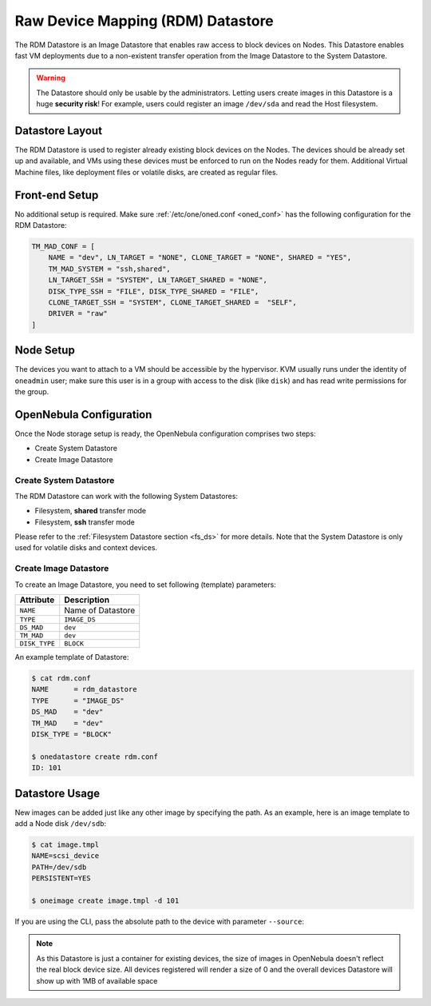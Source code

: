 .. _dev_ds:

================================================================================
Raw Device Mapping (RDM) Datastore
================================================================================

The RDM Datastore is an Image Datastore that enables raw access to block devices on Nodes. This Datastore enables fast VM deployments due to a non-existent transfer operation from the Image Datastore to the System Datastore.

.. warning:: The Datastore should only be usable by the administrators. Letting users create images in this Datastore is a huge **security risk**! For example, users could register an image ``/dev/sda`` and read the Host filesystem.

Datastore Layout
================================================================================

The RDM Datastore is used to register already existing block devices on the Nodes. The devices should be already set up and available, and VMs using these devices must be enforced to run on the Nodes ready for them. Additional Virtual Machine files, like deployment files or volatile disks, are created as regular files.

Front-end Setup
================================================================================

No additional setup is required. Make sure :ref:`/etc/one/oned.conf <oned_conf>` has the following configuration for the RDM Datastore:

.. code-block:: bash

    TM_MAD_CONF = [
        NAME = "dev", LN_TARGET = "NONE", CLONE_TARGET = "NONE", SHARED = "YES",
        TM_MAD_SYSTEM = "ssh,shared",
        LN_TARGET_SSH = "SYSTEM", LN_TARGET_SHARED = "NONE",
        DISK_TYPE_SSH = "FILE", DISK_TYPE_SHARED = "FILE",
        CLONE_TARGET_SSH = "SYSTEM", CLONE_TARGET_SHARED =  "SELF",
        DRIVER = "raw"
    ]

Node Setup
================================================================================

The devices you want to attach to a VM should be accessible by the hypervisor. KVM usually runs under the identity of ``oneadmin`` user; make sure this user is in a group with access to the disk (like ``disk``) and has read write permissions for the group.

.. _dev_ds_templates:

OpenNebula Configuration
================================================================================

Once the Node storage setup is ready, the OpenNebula configuration comprises two steps:

* Create System Datastore
* Create Image Datastore

Create System Datastore
--------------------------------------------------------------------------------

The RDM Datastore can work with the following System Datastores:

* Filesystem, **shared** transfer mode
* Filesystem, **ssh** transfer mode

Please refer to the :ref:`Filesystem Datastore section <fs_ds>` for more details. Note that the System Datastore is only used for volatile disks and context devices.

Create Image Datastore
--------------------------------------------------------------------------------

To create an Image Datastore, you need to set following (template) parameters:

+---------------+-------------------------------------------------+
|   Attribute   |                   Description                   |
+===============+=================================================+
| ``NAME``      | Name of Datastore                               |
+---------------+-------------------------------------------------+
| ``TYPE``      | ``IMAGE_DS``                                    |
+---------------+-------------------------------------------------+
| ``DS_MAD``    | ``dev``                                         |
+---------------+-------------------------------------------------+
| ``TM_MAD``    | ``dev``                                         |
+---------------+-------------------------------------------------+
| ``DISK_TYPE`` | ``BLOCK``                                       |
+---------------+-------------------------------------------------+

An example template of Datastore:

.. code-block:: bash

    $ cat rdm.conf
    NAME      = rdm_datastore
    TYPE      = "IMAGE_DS"
    DS_MAD    = "dev"
    TM_MAD    = "dev"
    DISK_TYPE = "BLOCK"

    $ onedatastore create rdm.conf
    ID: 101

Datastore Usage
================================================================================

New images can be added just like any other image by specifying the path. As an example, here is an image template to add a Node disk ``/dev/sdb``:

.. code-block:: bash

    $ cat image.tmpl
    NAME=scsi_device
    PATH=/dev/sdb
    PERSISTENT=YES

    $ oneimage create image.tmpl -d 101

If you are using the CLI, pass the absolute path to the device with parameter ``--source``:

.. prompt:: bash $ auto

    $ oneimage create -d 101 --name nbd --source /dev/sdc --driver raw --prefix vd --persistent --type OS --size 0MB

.. note:: As this Datastore is just a container for existing devices, the size of images in OpenNebula doesn't reflect the real block device size. All devices registered will render a size of 0 and the overall devices Datastore will show up with 1MB of available space

